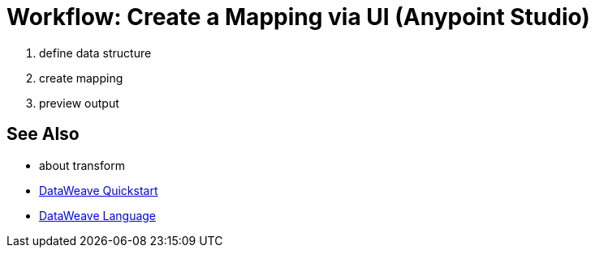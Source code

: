 = Workflow: Create a Mapping via UI (Anypoint Studio)





. define data structure

. create mapping

. preview output






== See Also

* about transform


* link:mule-user-guide/v/3.8/dataweave-quickstart[DataWeave Quickstart]
* link:mule-user-guide/v/3.8/dataweave[DataWeave Language]
